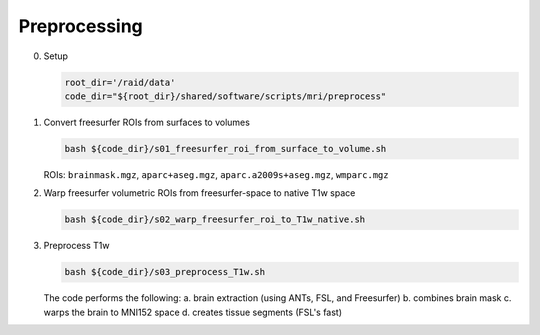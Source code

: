 .. _preprocessing:

Preprocessing
==========

.. _T1w:

0. Setup

   .. code:: bash

      root_dir='/raid/data'
      code_dir="${root_dir}/shared/software/scripts/mri/preprocess"

1. Convert freesurfer ROIs from surfaces to volumes

   .. code:: bash

      bash ${code_dir}/s01_freesurfer_roi_from_surface_to_volume.sh

   
   ROIs: ``brainmask.mgz``, ``aparc+aseg.mgz``, ``aparc.a2009s+aseg.mgz``, ``wmparc.mgz``

2. Warp freesurfer volumetric ROIs from freesurfer-space to native T1w space

   .. code:: bash

      bash ${code_dir}/s02_warp_freesurfer_roi_to_T1w_native.sh

3. Preprocess T1w

   .. code:: bash

      bash ${code_dir}/s03_preprocess_T1w.sh

   
   The code performs the following:
   a. brain extraction (using ANTs, FSL, and Freesurfer)
   b. combines brain mask
   c. warps the brain to MNI152 space
   d. creates tissue segments (FSL's fast)
